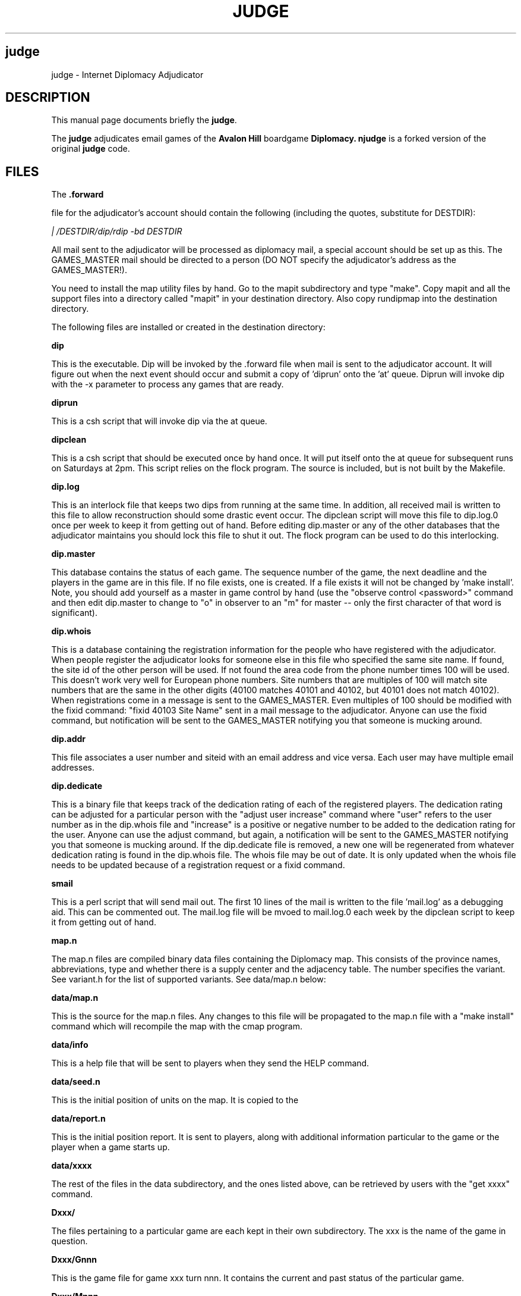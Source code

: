 .TH JUDGE 6 
.SH judge
judge \- Internet Diplomacy Adjudicator
.SH "DESCRIPTION"
This manual page documents briefly the
.BR judge \.
.PP
The 
.B judge
adjudicates email games of the 
.B Avalon Hill 
boardgame 
.B Diplomacy\.  
.B njudge 
is a forked version of the original 
.B judge 
code.
.SH FILES
The 
.B .forward 

file for the adjudicator's account should contain the
following (including the quotes, substitute for DESTDIR):

.I   "| /DESTDIR/dip/rdip -bd DESTDIR"

All mail sent to the adjudicator will be processed as diplomacy mail, a
special account should be set up as this.  The GAMES_MASTER mail should
be directed to a person (DO NOT specify the adjudicator's address as the
GAMES_MASTER!).

You need to install the map utility files by hand. Go to the mapit
subdirectory and type "make". Copy mapit and all the support files into
a directory called "mapit" in your destination directory. Also copy
rundipmap into the destination directory.

The following files are installed or created in the destination directory:

.B dip

This is the executable.  Dip will be invoked by the .forward file when
mail is sent to the adjudicator account.  It will figure out when the next
event should occur and submit a copy of 'diprun' onto the 'at' queue. 
Diprun will invoke dip with the -x parameter to process any games that are
ready. 

.B diprun

This is a csh script that will invoke dip via the at queue.

.B dipclean

This is a csh script that should be executed once by hand once.  It will
put itself onto the at queue for subsequent runs on Saturdays at 2pm. 
This script relies on the flock program.  The source is included, but is
not built by the Makefile. 

.B dip.log

This is an interlock file that keeps two dips from running at the same
time.  In addition, all received mail is written to this file to allow
reconstruction should some drastic event occur.  The dipclean script will
move this file to dip.log.0 once per week to keep it from getting out of
hand.  Before editing dip.master or any of the other databases that the
adjudicator maintains you should lock this file to shut it out.  The flock
program can be used to do this interlocking. 

.B dip.master

This database contains the status of each game.  The sequence number of
the game, the next deadline and the players in the game are in this file. 
If no file exists, one is created.  If a file exists it will not be
changed by 'make install'.  Note, you should add yourself as a master in
game control by hand (use the "observe control <password>" command and
then edit dip.master to change to "o" in observer to an "m" for master --
only the first character of that word is significant). 

.B dip.whois

This is a database containing the registration information for the people
who have registered with the adjudicator.  When people register the
adjudicator looks for someone else in this file who specified the same
site name.  If found, the site id of the other person will be used.  If
not found the area code from the phone number times 100 will be used. 
This doesn't work very well for European phone numbers.  Site numbers that
are multiples of 100 will match site numbers that are the same in the
other digits (40100 matches 40101 and 40102, but 40101 does not match
40102).  When registrations come in a message is sent to the GAMES_MASTER. 
Even multiples of 100 should be modified with the fixid command: "fixid
40103 Site Name" sent in a mail message to the adjudicator.  Anyone can
use the fixid command, but notification will be sent to the GAMES_MASTER
notifying you that someone is mucking around. 

.B dip.addr 

This file associates a user number and siteid with an email address and
vice versa.  Each user may have multiple email addresses. 

.B dip.dedicate

This is a binary file that keeps track of the dedication rating of each of
the registered players.  The dedication rating can be adjusted for a
particular person with the "adjust user increase"  command where "user"
refers to the user number as in the dip.whois file and "increase" is a
positive or negative number to be added to the dedication rating for the
user.  Anyone can use the adjust command, but again, a notification will
be sent to the GAMES_MASTER notifying you that someone is mucking around. 
If the dip.dedicate file is removed, a new one will be regenerated from
whatever dedication rating is found in the dip.whois file.  The whois file
may be out of date.  It is only updated when the whois file needs to be
updated because of a registration request or a fixid command. 

.B smail

This is a perl script that will send mail out.  The first 10 lines of the
mail is written to the file 'mail.log' as a debugging aid.  This can be
commented out.  The mail.log file will be mvoed to mail.log.0 each week by
the dipclean script to keep it from getting out of hand. 

.B map.n

The map.n files are compiled binary data files containing the Diplomacy
map.  This consists of the province names, abbreviations, type and whether
there is a supply center and the adjacency table.  The number specifies
the variant.  See variant.h for the list of supported variants.  See
data/map.n below: 

.B data/map.n

This is the source for the map.n files.  Any changes to this file will be
propagated to the map.n file with a "make install" command which will
recompile the map with the cmap program. 

.B data/info

This is a help file that will be sent to players when they send the HELP
command. 

.B data/seed.n

This is the initial position of units on the map.  It is copied to the
'Dxxx/G001' file when a game starts up. 

.B data/report.n

This is the initial position report.  It is sent to players, along with
additional information particular to the game or the player when a game
starts up. 

.B data/xxxx

The rest of the files in the data subdirectory, and the ones listed above,
can be retrieved by users with the "get xxxx" command. 

.B Dxxx/

The files pertaining to a particular game are each kept in their own
subdirectory.  The xxx is the name of the game in question. 

.B Dxxx/Gnnn

This is the game file for game xxx turn nnn.  It contains the current and
past status of the particular game. 

.B Dxxx/Mnnn

This is the current set of moves for game xxx.  Only the highest numbered
file is necessary.  The dipclean script will remove movement files that
have not been accessed for more than 90 days. 

.B Dxxx/Pnnn

The P files contain the pending orders for a particular turn.  Only the
highest numbered file is necessary.  Most of these files will be zero
length because people don't usually send their orders in ahead of time. 
The dipclean script will get rid of zero length files. 

.B Dxxx/Tnnn

These files are temporary files that can be cleaned up if they are found
left lying around.  The dipclean script will get rid of them evenutually

.B Dxxx/archive

This is the archive of broadcasts and game information that an observer
would see for any given game.  This information can be retrieved with the
the HISTORY command. 

.B Dxxx/info

Information about the game, which can be set with the SET COMMENT command. 
This information is shown in the summary, and in the full list. 

.B Dxxx/summary

The summary, as seen by a player in the game. 

.B Dxxx/msummary

The summary, as seen by a master of the game.

.B Dxxx/start

The date and time when the game started (the point when the countries were
assigned).  This is used in the summary. 

.B Dxxx/draw

Contains the date and time when the game ended, and the result.  This is
used in the summary.  If this file has been created, it will be deleted if
another turn processes. 

The following files can be created in the "dip" directory to allow the
options: 

.B ALLOW.map

Allow use of the map command to produce .ps maps of a game

.B ALLOW.map-star 

Allow use of the "map *" command to produce .ps maps of a game based on a
LIST output. 

.SH BUGS
This release has preliminary support for three new hundred variants.  But
the seed and report files aren't there, nor have the old hundred variants
been taken out of the code.  I advise against trying to run any type of
hundred variant unless you want to help debug it.

po_get.c needs the function get_amount() looked at by someone who can fix
machiavelli code.  there is an type overflow condition there, among other
things.

the flock/lockf stuff still screws up a sun.  the whole thing should be
changed to use posix fcntl stuff.
.SH COPYRIGHT
Copyright 1987, Ken Lowe.

.B Diplomacy 
is a trademark of the 
.B Avalon Hill Game Company\, 
Baltimore,
Maryland, all rights reserved; used with permission.

Redistribution and use in source and binary forms are permitted
provided that it is for non-profit purposes, that this and the
above notices are preserved and that due credit is given to Mr. Lowe.

.SH AUTHOR
The original 
.B judge 
was was written by Ken Lowe

.B njudge 
was written by Nathan Wagner <nw@hydaspes.if.org>

This manual page was written by Jaldhar H. Vyas <jaldhar@braincells.com>

